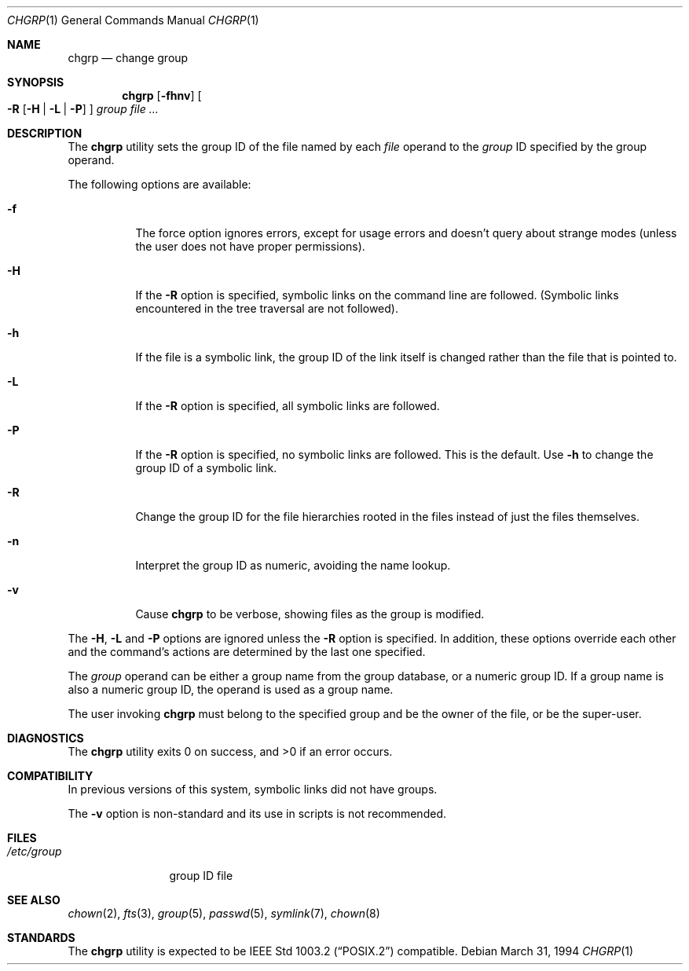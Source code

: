 .\" Copyright (c) 1983, 1990, 1993, 1994
.\"	The Regents of the University of California.  All rights reserved.
.\"
.\" This code is derived from software contributed to Berkeley by
.\" the Institute of Electrical and Electronics Engineers, Inc.
.\"
.\" Redistribution and use in source and binary forms, with or without
.\" modification, are permitted provided that the following conditions
.\" are met:
.\" 1. Redistributions of source code must retain the above copyright
.\"    notice, this list of conditions and the following disclaimer.
.\" 2. Redistributions in binary form must reproduce the above copyright
.\"    notice, this list of conditions and the following disclaimer in the
.\"    documentation and/or other materials provided with the distribution.
.\" 3. All advertising materials mentioning features or use of this software
.\"    must display the following acknowledgement:
.\"	This product includes software developed by the University of
.\"	California, Berkeley and its contributors.
.\" 4. Neither the name of the University nor the names of its contributors
.\"    may be used to endorse or promote products derived from this software
.\"    without specific prior written permission.
.\"
.\" THIS SOFTWARE IS PROVIDED BY THE REGENTS AND CONTRIBUTORS ``AS IS'' AND
.\" ANY EXPRESS OR IMPLIED WARRANTIES, INCLUDING, BUT NOT LIMITED TO, THE
.\" IMPLIED WARRANTIES OF MERCHANTABILITY AND FITNESS FOR A PARTICULAR PURPOSE
.\" ARE DISCLAIMED.  IN NO EVENT SHALL THE REGENTS OR CONTRIBUTORS BE LIABLE
.\" FOR ANY DIRECT, INDIRECT, INCIDENTAL, SPECIAL, EXEMPLARY, OR CONSEQUENTIAL
.\" DAMAGES (INCLUDING, BUT NOT LIMITED TO, PROCUREMENT OF SUBSTITUTE GOODS
.\" OR SERVICES; LOSS OF USE, DATA, OR PROFITS; OR BUSINESS INTERRUPTION)
.\" HOWEVER CAUSED AND ON ANY THEORY OF LIABILITY, WHETHER IN CONTRACT, STRICT
.\" LIABILITY, OR TORT (INCLUDING NEGLIGENCE OR OTHERWISE) ARISING IN ANY WAY
.\" OUT OF THE USE OF THIS SOFTWARE, EVEN IF ADVISED OF THE POSSIBILITY OF
.\" SUCH DAMAGE.
.\"
.\"     @(#)chgrp.1	8.3 (Berkeley) 3/31/94
.\" $FreeBSD: src/usr.sbin/chown/chgrp.1,v 1.13 2001/08/15 09:09:46 ru Exp $
.\"
.Dd March 31, 1994
.Dt CHGRP 1
.Os
.Sh NAME
.Nm chgrp
.Nd change group
.Sh SYNOPSIS
.Nm chgrp
.Op Fl fhnv
.Oo
.Fl R
.Op Fl H | Fl L | Fl P
.Oc
.Ar group
.Ar
.Sh DESCRIPTION
The
.Nm chgrp
utility sets the group ID of the file named by each
.Ar file
operand to the
.Ar group
ID specified by the group operand.
.Pp
The following options are available:
.Bl -tag -width indent
.It Fl f
The force option ignores errors, except for usage errors and doesn't
query about strange modes (unless the user does not have proper permissions).
.It Fl H
If the
.Fl R
option is specified, symbolic links on the command line are followed.
(Symbolic links encountered in the tree traversal are not followed).
.It Fl h
If the file is a symbolic link, the group ID of the link itself is changed
rather than the file that is pointed to.
.It Fl L
If the
.Fl R
option is specified, all symbolic links are followed.
.It Fl P
If the
.Fl R
option is specified, no symbolic links are followed.
This is the default. Use
.Fl h
to change the group ID of a symbolic link.
.It Fl R
Change the group ID for the file hierarchies rooted
in the files instead of just the files themselves.
.It Fl n
Interpret the group ID as numeric, avoiding the name lookup.
.It Fl v
Cause
.Nm chgrp
to be verbose, showing files as the group is modified.
.El
.Pp
The
.Fl H ,
.Fl L
and
.Fl P
options are ignored unless the
.Fl R
option is specified.
In addition, these options override each other and the
command's actions are determined by the last one specified.
.Pp
The
.Ar group
operand can be either a group name from the group database,
or a numeric group ID.
If a group name is also a numeric group ID, the operand is used as a
group name.
.Pp
The user invoking
.Nm chgrp
must belong to the specified group and be the owner of the file,
or be the super-user.
.Sh DIAGNOSTICS
.Ex -std
.Sh COMPATIBILITY
In previous versions of this system, symbolic links did not have groups.
.Pp
The
.Fl v
option is non-standard and its use in scripts is not recommended.
.Sh FILES
.Bl -tag -width /etc/group -compact
.It Pa /etc/group
group ID file
.El
.Sh SEE ALSO
.Xr chown 2 ,
.Xr fts 3 ,
.Xr group 5 ,
.Xr passwd 5 ,
.Xr symlink 7 ,
.Xr chown 8
.Sh STANDARDS
The
.Nm chgrp
utility is expected to be
.St -p1003.2
compatible.
